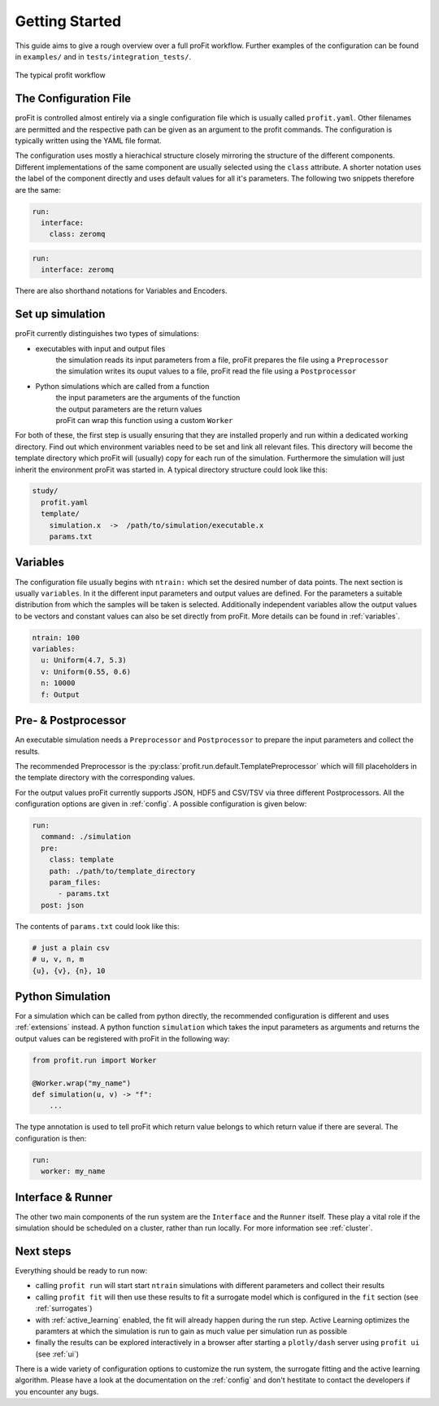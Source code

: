 .. _start:

Getting Started
===============

This guide aims to give a rough overview over a full proFit workflow. Further examples of the configuration can be found in ``examples/`` and in ``tests/integration_tests/``.

.. figure:: pics/profit_workflow.png
   :width: 600
   :align: center

   The typical profit workflow


The Configuration File
----------------------

proFit is controlled almost entirely via a single configuration file which is usually called ``profit.yaml``. Other filenames are permitted and the respective path can be given as an argument to the profit commands. The configuration is typically written using the YAML file format.

The configuration uses mostly a hierachical structure closely mirroring the structure of the different components. Different implementations of the same component are usually selected using the ``class`` attribute. A shorter notation uses the label of the component directly and uses default values for all it's parameters. The following two snippets therefore are the same:


.. code-block:: yaml

    run:
      interface:
        class: zeromq

.. code-block:: yaml

   run:
     interface: zeromq


There are also shorthand notations for Variables and Encoders.


Set up simulation
-----------------

proFit currently distinguishes two types of simulations:

* executables with input and output files
    | the simulation reads its input parameters from a file, proFit prepares the file using a ``Preprocessor``
    | the simulation writes its ouput values to a file, proFit read the file using a ``Postprocessor``

* Python simulations which are called from a function
    | the input parameters are the arguments of the function
    | the output parameters are the return values
    | proFit can wrap this function using a custom ``Worker``


For both of these, the first step is usually ensuring that they are installed properly and run within a dedicated working directory. Find out which environment variables need to be set and link all relevant files. This directory will become the template directory which proFit will (usually) copy for each run of the simulation. Furthermore the simulation will just inherit the environment proFit was started in. A typical directory structure could look like this:

.. code-block::

   study/
     profit.yaml
     template/
       simulation.x  ->  /path/to/simulation/executable.x
       params.txt


Variables
---------

The configuration file usually begins with ``ntrain:`` which set the desired number of data points. The next section is usually ``variables``. In it the different input parameters and output values are defined. For the parameters a suitable distribution from which the samples will be taken is selected. Additionally independent variables allow the output values to be vectors and constant values can also be set directly from proFit. More details can be found in :ref:`variables`.


.. code-block:: yaml

    ntrain: 100
    variables:
      u: Uniform(4.7, 5.3)
      v: Uniform(0.55, 0.6)
      n: 10000
      f: Output
 

Pre- & Postprocessor
--------------------

An executable simulation needs a ``Preprocessor`` and ``Postprocessor`` to prepare the input parameters and collect the results.

The recommended Preprocessor is the :py:class:`profit.run.default.TemplatePreprocessor` which will fill placeholders in the template directory with the corresponding values.

For the output values proFit currently supports JSON, HDF5 and CSV/TSV via three different Postprocessors. All the configuration options are given in :ref:`config`. A possible configuration is given below:

.. code-block:: yaml

    run:
      command: ./simulation
      pre:
        class: template
        path: ./path/to/template_directory
        param_files:
          - params.txt
      post: json


The contents of ``params.txt`` could look like this:

.. code-block::

    # just a plain csv
    # u, v, n, m
    {u}, {v}, {n}, 10


Python Simulation
-----------------

For a simulation which can be called from python directly, the recommended configuration is different and uses :ref:`extensions` instead. A python function ``simulation`` which takes the input parameters as arguments and returns the output values can be registered with proFit in the following way:

.. code-block:: python

   from profit.run import Worker

   @Worker.wrap("my_name")
   def simulation(u, v) -> "f":
       ...

The type annotation is used to tell proFit which return value belongs to which return value if there are several. The configuration is then:

.. code-block:: yaml

   run:
     worker: my_name


Interface & Runner
------------------

The other two main components of the run system are the ``Interface`` and the ``Runner`` itself. These play a vital role if the simulation should be scheduled on a cluster, rather than run locally. For more information see :ref:`cluster`.


Next steps
----------

Everything should be ready to run now:

* calling ``profit run`` will start start ``ntrain`` simulations with different parameters and collect their results

* calling ``profit fit`` will then use these results to fit a surrogate model which is configured in the ``fit`` section (see :ref:`surrogates`)

* with :ref:`active_learning` enabled, the fit will already happen during the run step. Active Learning optimizes the paramters at which the simulation is run to gain as much value per simulation run as possible

* finally the results can be explored interactively in a browser after starting a ``plotly/dash`` server using ``profit ui`` (see :ref:`ui`)


There is a wide variety of configuration options to customize the run system, the surrogate fitting and the active learning algorithm. Please have a look at the documentation on the :ref:`config` and don't hestitate to contact the developers if you encounter any bugs.

